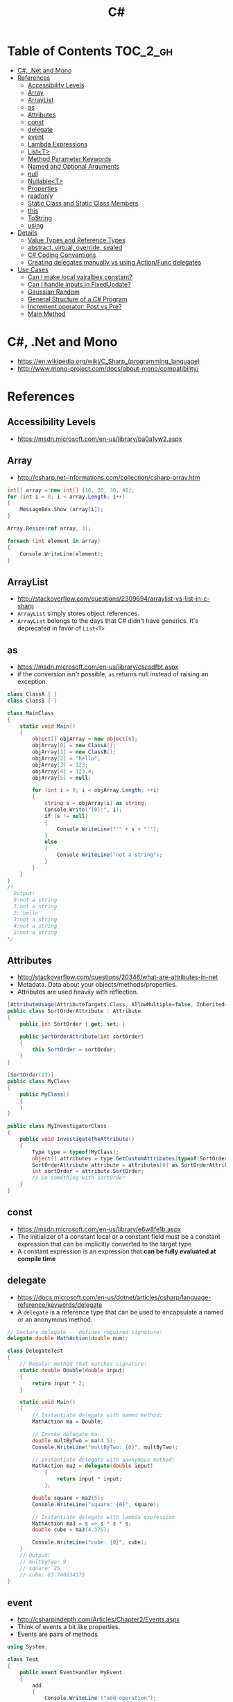 #+TITLE: C#

* Table of Contents :TOC_2_gh:
 - [[#c-net-and-mono][C#, .Net and Mono]]
 - [[#references][References]]
   - [[#accessibility-levels][Accessibility Levels]]
   - [[#array][Array]]
   - [[#arraylist][ArrayList]]
   - [[#as][as]]
   - [[#attributes][Attributes]]
   - [[#const][const]]
   - [[#delegate][delegate]]
   - [[#event][event]]
   - [[#lambda-expressions][Lambda Expressions]]
   - [[#listt][List<T>]]
   - [[#method-parameter-keywords][Method Parameter Keywords]]
   - [[#named-and-optional-arguments][Named and Optional Arguments]]
   - [[#null][null]]
   - [[#nullablet][Nullable<T>]]
   - [[#properties][Properties]]
   - [[#readonly][readonly]]
   - [[#static-class-and-static-class-members][Static Class and Static Class Members]]
   - [[#this][this]]
   - [[#tostring][ToString]]
   - [[#using][using]]
 - [[#details][Details]]
   - [[#value-types-and-reference-types][Value Types and Reference Types]]
   - [[#abstract-virtual-override-sealed][abstract, virtual, override, sealed]]
   - [[#c-coding-conventions][C# Coding Conventions]]
   - [[#creating-delegates-manually-vs-using-actionfunc-delegates][Creating delegates manually vs using Action/Func delegates]]
 - [[#use-cases][Use Cases]]
   - [[#can-i-make-local-vairalbes-constant][Can I make local vairalbes constant?]]
   - [[#can-i-handle-inputs-in-fixedupdate][Can I handle inputs in FixedUpdate?]]
   - [[#gaussian-random][Gaussian Random]]
   - [[#general-structure-of-a-c-program][General Structure of a C# Program]]
   - [[#increment-operator-post-vs-pre][Increment operator: Post vs Pre?]]
   - [[#main-method][Main Method]]

* C#, .Net and Mono
- https://en.wikipedia.org/wiki/C_Sharp_(programming_language)
- http://www.mono-project.com/docs/about-mono/compatibility/

[[file:img/screenshot_2017-05-02_22-07-04.png]]

* References
** Accessibility Levels
- https://msdn.microsoft.com/en-us/library/ba0a1yw2.aspx

[[file:img/screenshot_2017-05-03_11-10-34.png]]

[[file:img/screenshot_2017-05-03_11-12-35.png]]

** Array
- http://csharp.net-informations.com/collection/csharp-array.htm

#+BEGIN_SRC csharp
  int[] array = new int[] {10, 20, 30, 40};
  for (int i = 0; i < array.Length; i++)
  {
      MessageBox.Show (array[i]);
  }

  Array.Resize(ref array, 3);

  foreach (int element in array)
  {
      Console.WriteLine(element);
  }
#+END_SRC

** ArrayList
- http://stackoverflow.com/questions/2309694/arraylist-vs-list-in-c-sharp
- ~ArrayList~ simply stores object references.
- ~ArrayList~ belongs to the days that C# didn't have generics. It's deprecated in favor of ~List<T>~

** as
- https://msdn.microsoft.com/en-us/library/cscsdfbt.aspx
- if the conversion isn't possible, ~as~ returns null instead of raising an exception.

#+BEGIN_SRC csharp
  class ClassA { }
  class ClassB { }

  class MainClass
  {
      static void Main()
      {
          object[] objArray = new object[6];
          objArray[0] = new ClassA();
          objArray[1] = new ClassB();
          objArray[2] = "hello";
          objArray[3] = 123;
          objArray[4] = 123.4;
          objArray[5] = null;

          for (int i = 0; i < objArray.Length; ++i)
          {
              string s = objArray[i] as string;
              Console.Write("{0}:", i);
              if (s != null)
              {
                  Console.WriteLine("'" + s + "'");
              }
              else
              {
                  Console.WriteLine("not a string");
              }
          }
      }
  }
  /*
    Output:
    0:not a string
    1:not a string
    2:'hello'
    3:not a string
    4:not a string
    5:not a string
  ,*/
#+END_SRC
** Attributes
- http://stackoverflow.com/questions/20346/what-are-attributes-in-net
- Metadata. Data about your objects/methods/properties.
- Attributes are used heavily with reflection.

#+BEGIN_SRC csharp
  [AttributeUsage(AttributeTargets.Class, AllowMultiple=false, Inherited=true)]
  public class SortOrderAttribute : Attribute
  {
      public int SortOrder { get; set; }

      public SortOrderAttribute(int sortOrder)
      {
          this.SortOrder = sortOrder;
      }
  }

  [SortOrder(23)]
  public class MyClass
  {
      public MyClass()
      {
      }
  }

  public class MyInvestigatorClass
  {
      public void InvestigateTheAttribute()
      {
          Type type = typeof(MyClass);
          object[] attributes = type.GetCustomAttributes(typeof(SortOrderAttribute), true);
          SortOrderAttribute attribute = attributes[0] as SortOrderAttribute;
          int sortOrder = attribute.SortOrder;
          // Do something with sortOrder
      }
  }
#+END_SRC

** const
- https://msdn.microsoft.com/en-us/library/e6w8fe1b.aspx
- The initializer of a constant local or a constant field must be
  a constant expression that can be implicitly converted to the target type
- A constant expression is an expression that *can be fully evaluated at compile time*
** delegate
- https://docs.microsoft.com/en-us/dotnet/articles/csharp/language-reference/keywords/delegate
- A ~delegate~ is a reference type that can be used to encapsulate a named or an anonymous method.

#+BEGIN_SRC csharp
  // Declare delegate -- defines required signature:
  delegate double MathAction(double num);

  class DelegateTest
  {
      // Regular method that matches signature:
      static double Double(double input)
      {
          return input * 2;
      }

      static void Main()
      {
          // Instantiate delegate with named method:
          MathAction ma = Double;

          // Invoke delegate ma:
          double multByTwo = ma(4.5);
          Console.WriteLine("multByTwo: {0}", multByTwo);

          // Instantiate delegate with anonymous method:
          MathAction ma2 = delegate(double input)
              {
                  return input * input;
              };

          double square = ma2(5);
          Console.WriteLine("square: {0}", square);

          // Instantiate delegate with lambda expression
          MathAction ma3 = s => s * s * s;
          double cube = ma3(4.375);

          Console.WriteLine("cube: {0}", cube);
      }
      // Output:
      // multByTwo: 9
      // square: 25
      // cube: 83.740234375
  }
#+END_SRC

** event
- http://csharpindepth.com/Articles/Chapter2/Events.aspx
- Think of events a bit like properties.
- Events are pairs of methods
#+BEGIN_SRC csharp
  using System;

  class Test
  {
      public event EventHandler MyEvent
      {
          add
          {
              Console.WriteLine ("add operation");
          }

          remove
          {
              Console.WriteLine ("remove operation");
          }
      }

      static void Main()
      {
          Test t = new Test();

          t.MyEvent += new EventHandler (t.DoNothing);
          t.MyEvent -= null;
      }

      void DoNothing (object sender, EventArgs e)
      {
      }
  }
#+END_SRC
- A public ~delegate~ variable
- A ~delegate~ variable backed by a property
- A ~delegate~ variable with ~AddXXXHandler~ and ~RemoveXXXHandler~ methods

** Lambda Expressions
- https://docs.microsoft.com/en-us/dotnet/articles/csharp/programming-guide/statements-expressions-operators/lambda-expressions
- http://stackoverflow.com/questions/10538924/c-sharp-style-lambdas-or-x

#+BEGIN_SRC csharp
  (x, y) => x == y;
  (int x, string s) => s.Length > x;
  () => SomeMethod();

  delegate void TestDelegate(string s);
  TestDelegate del = n => { string s = n + " World";
                            Console.WriteLine(s); };

  // Many C# developers use _ to indicate that the parameter isn't going to be used
  _ => 10
#+END_SRC

** List<T>
- https://msdn.microsoft.com/en-us/library/6sh2ey19.aspx
- http://csharp.net-informations.com/collection/list.htm

#+BEGIN_SRC csharp
  List<string> colors = new List<string>();
  colors.Add("Red");
  colors.Add("Blue");
  colors.Add("Green");

  colors.Count;


  foreach (string color in colors)
  {
      MessageBox.Show(color);
  }

  for (int i = 0; i < colors.Count; i++)
  {
      MessageBox.Show(colors[i]);
  }

  colors.Insert(1, "violet");
  colors.Sort();
  colors.Remove("violet");


  if (colors.Contains("Blue"))
  {
      MessageBox.Show("Blue color exist in the list");
  }

  string[] strArr = new string[3];
  strArr[0] = "Red";
  strArr[1] = "Blue";
  strArr[2] = "Green";
  //here to copy array to List
  List<string> arrlist = new List<string>(strArr);

  string combindedString = string.Join(",", colors);

  string[] arr = colors.ToArray();

  arrlist.Clear ();
#+END_SRC

** Method Parameter Keywords
- https://docs.microsoft.com/en-us/dotnet/articles/csharp/language-reference/keywords/method-parameters
*** params
- To specify a method parameter that takes a variable number of arguments
- Can send a comma-separated list of arguments of the type
- Can send an array of arguments of the type
- Can send no arguments

#+BEGIN_SRC csharp
  public class MyClass
  {
      public static void UseParams(params int[] list)
      {
          for (int i = 0; i < list.Length; i++)
          {
              Console.Write(list[i] + " ");
          }
          Console.WriteLine();
      }

      public static void UseParams2(params object[] list)
      {
          for (int i = 0; i < list.Length; i++)
          {
              Console.Write(list[i] + " ");
          }
          Console.WriteLine();
      }

      static void Main()
      {
          UseParams(1, 2, 3, 4);
          UseParams2(1, 'a', "test");
          UseParams2();

          int[] myIntArray = { 5, 6, 7, 8, 9 };
          UseParams(myIntArray);

          object[] myObjArray = { 2, 'b', "test", "again" };
          UseParams2(myObjArray);

          // The following call does not cause an error, but the entire
          // integer array becomes the first element of the params array.
          UseParams2(myIntArray);
      }
  }
  /*
  Output:
      1 2 3 4
      1 a test

      5 6 7 8 9
      2 b test again
      System.Int32[]
  ,*/
#+END_SRC

*** ref
- The ~ref~ keyword causes an argument to be passed by reference, not by value
- To use a ~ref~ parameter, both the method definition and the calling method must explicitly use the ~ref~ keyword

#+BEGIN_SRC csharp
  class RefExample
  {
      static void Method(ref int i)
      {
          i = i + 44;
      }

      static void Main()
      {
          int val = 1;
          Method(ref val); // call with 'ref'
          Console.WriteLine(val);
          // Output: 45
      }
  }


  class CS0663_Example
  {
      // Compiler error CS0663: "Cannot define overloaded
      // methods that differ only on ref and out".
      public void SampleMethod(out int i) { }
      public void SampleMethod(ref int i) { }
  }

  class RefOverloadExample
   {
       // However, overloading can be done
       // when one method has a ref or out parameter and the other has a value parameter
       public void SampleMethod(int i) { }
       public void SampleMethod(ref int i) { }
  }
#+END_SRC

*** out
- It is like the ~ref~ keyword, except that ~ref~ requires that the variable be initialized before it is passed.

#+BEGIN_SRC csharp
  class OutReturnExample
  {
      static void Method(out int i, out string s1, out string s2)
      {
          i = 44;
          s1 = "I've been returned";
          s2 = null;
      }

      static void Main()
      {
          int value;
          string str1, str2;
          Method(out value, out str1, out str2);
          // value is now 44
          // str1 is now "I've been returned"
          // str2 is (still) null;
      }
  }
#+END_SRC

** Named and Optional Arguments
- https://docs.microsoft.com/en-us/dotnet/articles/csharp/programming-guide/classes-and-structs/named-and-optional-arguments
- A default value must be one of the following types of expressions:
  - a constant expression;
  - an expression of the form ~new ValType()~, where ~ValType~ is a value type, such as an ~enum~ or a ~struct~;
  - an expression of the form ~default(ValType)~, where ~ValType~ is a value type.
  - ~default~ keyword, which will return ~null~ for reference types and ~zero~ for numeric value types.

#+BEGIN_SRC csharp
  namespace OptionalNamespace
  {
      class OptionalExample
      {
          static void Main(string[] args)
          {
              ExampleClass anExample = new ExampleClass();
              anExample.ExampleMethod(1, "One", 1);
              anExample.ExampleMethod(2, "Two");
              anExample.ExampleMethod(3);

              ExampleClass anotherExample = new ExampleClass("Provided name");
              anotherExample.ExampleMethod(1, "One", 1);
              anotherExample.ExampleMethod(2, "Two");
              anotherExample.ExampleMethod(3);

              // You can use a named parameter
              anExample.ExampleMethod(3, optionalint: 4);
          }
      }

      class ExampleClass
      {
          private string _name;

          public ExampleClass(string name = "Default name")
          {
              _name = name;
          }

          public void ExampleMethod(int required, string optionalstr = "default string", int optionalint = 10)
          {
              Console.WriteLine("{0}: {1}, {2}, and {3}.", _name, required, optionalstr, optionalint);
          }
      }

      // The output from this example is the following:
      // Default name: 1, One, and 1.
      // Default name: 2, Two, and 10.
      // Default name: 3, default string, and 10.
      // Provided name: 1, One, and 1.
      // Provided name: 2, Two, and 10.
      // Provided name: 3, default string, and 10.
      // Default name: 3, default string, and 4.
  }
#+END_SRC

** null
- https://msdn.microsoft.com/en-us/library/dn986595.aspx

#+BEGIN_SRC csharp
  // Traditional null check
  var handler = this.PropertyChanged;
  if (handler != null)
      handler(…)

  // equivalent to, and thread-safe thanks to compiler
  PropertyChanged?.Invoke(e)
#+END_SRC

#+BEGIN_SRC csharp
  int? length = customers?.Length; // null if customers is null
  Customer first = customers?[0];  // null if customers is null
  int? count = customers?[0]?.Orders?.Count();  // null if customers, the first customer, or Orders is null
#+END_SRC

#+BEGIN_SRC csharp
  // The ?? operator is called the null-coalescing operator.
  // It returns the left-hand operand if the operand is not null;
  // otherwise it returns the right hand operand.

  int? x = null;
  // Set y to the value of x if x is NOT null; otherwise,
  // if x = null, set y to -1.
  int y = x ?? -1;
#+END_SRC

** Nullable<T>
- https://msdn.microsoft.com/en-us/library/1t3y8s4s.aspx
- The syntax ~T?~ is shorthand for ~Nullable<T>~,
  where ~T~ is a value type. The two forms are interchangeable.

** Properties
- https://msdn.microsoft.com/en-us/library/w86s7x04.aspx
- https://msdn.microsoft.com/en-us/library/bb384054.aspx
- ~set~ accessor resembles a method whose return type is ~void~.
  It uses an implicit parameter called ~value~

#+BEGIN_SRC csharp
  public class Date
  {
      private int month = 7;  // Backing store

      public int Month
      {
          get
          {
              return month;
          }
          set
          {
              if ((value > 0) && (value < 13))
              {
                  month = value;
              }
          }
      }
    }
#+END_SRC

#+BEGIN_SRC csharp
  // From C# 3.0
  // Auto-Impl Properties for trivial get and set
  public double TotalPurchases { get; set; }
  public string Name { get; set; }
  public int CustomerID { get; set; }

  // From C# 6.0
  public string FirstName { get; set; } = "Jane";
#+END_SRC

** readonly
- https://msdn.microsoft.com/en-us/library/acdd6hb7.aspx
- A ~const~ field can only be initialized at the declaration of the field.
- A ~readonly~ field can be initialized either at the declaration or in a constructor

- readonly *only works on class level*
Also as a consequence of const requiring a literal,
it's inherently static while a readonly field can be either static or instance.

#+BEGIN_SRC csharp
  class Age
  {
      readonly int _year;
      Age(int year)
      {
          _year = year;
      }

      void ChangeYear()
      {
          //_year = 1967; // Compile error if uncommented.
      }
    }
#+END_SRC

** Static Class and Static Class Members
- https://msdn.microsoft.com/en-us/library/79b3xss3.aspx
- https://msdn.microsoft.com/en-us/library/k9x6w0hc.aspx
- http://stackoverflow.com/questions/3681055/is-the-order-of-static-class-initialization-in-c-sharp-deterministic
- C# does not support static local variables
- Static members are initialized
  - before the static member is accessed for the first time
  - before the static constructor, if there is one, is called

#+BEGIN_SRC csharp
  public class Automobile
  {
      public static int NumberOfWheels = 4;
      public static int SizeOfGasTank
      {
          get
          {
              return 15;
          }
      }
      public static void Drive() { }
      public static event EventType RunOutOfGas;

      // Other non-static fields and properties...
  }
#+END_SRC

#+BEGIN_SRC csharp
  class SimpleClass
  {
      // Static variable that must be initialized at run time.
      static readonly long baseline;

      // Static constructor is called at most one time, before any
      // instance constructor is invoked or member is accessed.
      static SimpleClass()
      {
          baseline = DateTime.Now.Ticks;
      }
    }
#+END_SRC
** this
- https://docs.microsoft.com/en-us/dotnet/articles/csharp/language-reference/keywords/this
- To qualify members hidden by similar names
- To pass an object as a parameter to other methods
- To declare indexers

#+BEGIN_SRC csharp
  public Employee(string name, string alias)
  {
      // Use this to qualify the fields, name and alias:
      this.name = name;
      this.alias = alias;
  }

  CalcTax(this);

  public int this[int param]
  {
      get { return array[param]; }
      set { array[param] = value; }
  }
#+END_SRC

** ToString
- https://msdn.microsoft.com/en-us/library/dwhawy9k.aspx

#+BEGIN_SRC csharp
  float score = 100.12345;
  Debug.Log(score.ToString("F2"));  # Fixed point, prints "100.12"
#+END_SRC

** using
- https://docs.microsoft.com/en-us/dotnet/articles/csharp/language-reference/keywords/using-directive

#+BEGIN_SRC csharp
  // To allow the use of types in a namespace so that you do not have to qualify
  using System.Text;

  // To allow you to access static members of a type without having to qualify
  using static System.Math;

  // To create an alias for a namespace or a type. This is called a using alias directive
  using Project = PC.MyCompany.Project;
#+END_SRC

* Details
** Value Types and Reference Types
- https://docs.microsoft.com/en-us/dotnet/articles/csharp/programming-guide/types/index
- https://docs.microsoft.com/en-us/dotnet/articles/csharp/language-reference/keywords/reference-tables-for-types 

[[file:img/screenshot_2017-05-06_11-00-02.png]]

- There are two categories of value types: ~struct~ and ~enum~.
- Assigning one value type variable to another *copies the contained value*.
- Unlike with reference types, you *cannot derive a new type from a value type*.
- However, like reference types, ~structs~ can implement interfaces.
- A type that is defined as a ~class~, ~delegate~, ~array~, or ~interface~ is a reference type.
** abstract, virtual, override, sealed
- https://msdn.microsoft.com/en-us/library/6tcf2h8w.aspx
- http://stackoverflow.com/questions/6162451/the-difference-between-virtual-override-new-and-sealed-override
- http://www.dotnetfunda.com/articles/show/2961/abstract-sealed-and-override-modifiers-in-csharp


- The ~abstract~ modifier indicates that the thing being modified has a missing or incomplete implementation.
- The ~virtual~ keyword is used to modify a method, property, indexer, or event declaration and allow for it to be overridden in a derived class.
- By default, methods are *non-virtual*. You *cannot override* a non-virtual method.
- The ~override~ modifier is required to extend or modify the ~abstract~ or ~virtual~ implementation of an inherited method, property, indexer, or event.
- You can use ~sealed~ to prevent them from overriding specific ~virtual~ methods or properties.

[[file:img/screenshot_2017-05-05_16-52-37.png]]

** C# Coding Conventions
- https://docs.microsoft.com/en-us/dotnet/articles/csharp/programming-guide/inside-a-program/coding-conventions

#+BEGIN_SRC csharp
  var currentPerformanceCounterCategory = new System.Diagnostics.
      PerformanceCounterCategory();

  // Use the + operator to concatenate short strings, as shown in the following code.
  string displayName = nameList[n].LastName + ", " + nameList[n].FirstName;

  // To append strings in loops, especially when you are working with large amounts of text, use a StringBuilder object.
  var phrase = "lalalalalalalalalalalalalalalalalalalalalalalalalalalalalala";
  var manyPhrases = new StringBuilder();
  for (var i = 0; i < 10000; i++)
   {
       manyPhrases.Append(phrase);
  }


  // Use implicit typing for local variables when the type of the variable is obvious from the right side of the assignment,
  // or when the precise type is not important.
  var var1 = "This is clearly a string.";
  var var2 = 27;
  var var3 = Convert.ToInt32(Console.ReadLine());


  // Preferred syntax. Note that you cannot use var here instead of string[].
  string[] vowels1 = { "a", "e", "i", "o", "u" };
  // If you use explicit instantiation, you can use var.
  var vowels2 = new string[] { "a", "e", "i", "o", "u" };
  // If you specify an array size, you must initialize the elements one at a time.
  var vowels3 = new string[5];
  vowels3[0] = "a";
  vowels3[1] = "e";


  // This try-finally statement only calls Dispose in the finally block.
  Font font1 = new Font("Arial", 10.0f);
  try
  {
       byte charset = font1.GdiCharSet;
  }
  finally
  {
       if (font1 != null)
       {
           ((IDisposable)font1).Dispose();
       }
  }
  // You can do the same thing with a using statement.
  using (Font font2 = new Font("Arial", 10.0f))
  {
       byte charset = font2.GdiCharSet;
  }


  Console.Write("Enter a dividend: ");
  var dividend = Convert.ToInt32(Console.ReadLine());
  Console.Write("Enter a divisor: ");
  var divisor = Convert.ToInt32(Console.ReadLine());
  // If the divisor is 0, the second clause in the following condition
  // causes a run-time error. The && operator short circuits when the
  // first expression is false. That is, it does not evaluate the
  // second expression. The & operator evaluates both, and causes 
  // a run-time error when divisor is 0.
  if ((divisor != 0) && (dividend / divisor > 0))
   {
       Console.WriteLine("Quotient: {0}", dividend / divisor);
   }
   else
   {
       Console.WriteLine("Attempted division by 0 ends up here.");
  }


  // Call static members by using the class name: ClassName.StaticMember.
  // This practice makes code more readable by making static access clear.
  // Do not qualify a static member defined in a base class with the name of a derived class.
  // While that code compiles, the code readability is misleading, and the code may break in the future
  // if you add a static member with the same name to the derived class.
#+END_SRC

** Creating delegates manually vs using Action/Func delegates
- http://stackoverflow.com/questions/4482613/creating-delegates-manually-vs-using-action-func-delegates
- The advantage is clarity. By giving the type an explicit name it is more clear to the reader what it does.
- You can specify ~ref~ / ~out~ parameters unlike the other two generic delegates.
- Can have optional parameters.

#+BEGIN_SRC csharp
  private delegate double ChangeListAction(string param1, int number);
  private Func<string, int, double> ChangeListAction;
  private Action<string,int> ChangeListAction;
#+END_SRC

* Use Cases
** Can I make local vairalbes constant?
- http://stackoverflow.com/questions/2054761/how-to-declare-a-local-constant-in-c
-
In short, No. Because:

- ~const~ only for expressions can be evaluated at compile time
- ~readonly~ only works on class level
** Can I handle inputs in FixedUpdate?
- http://answers.unity3d.com/questions/620981/input-and-applying-physics-update-or-fixedupdate.html

*General Rule*:
- Input should be in ~Update~,
  so that there is no chance of having a frame in which you miss the player input
  (which could happen if you placed it in ~FixedUpdate~)
- Physics calculations should be in ~FixedUpdate~,
  so that they are consistent and synchronised with the global physics timestep of the game
  (by default 50 times per second)
- Camera movement should be in ~LateUpdate~,
  so that it reflects the positions of any objects that may have moved in the current frame

** Gaussian Random
- https://en.wikipedia.org/wiki/Box%E2%80%93Muller_transform

#+BEGIN_SRC csharp
  // Box–Muller transform
  // https://en.wikipedia.org/wiki/Box%E2%80%93Muller_transform
  public static float GaussianRandom(float mu, float sigma)
  {
		  float u1 = Random.Range(0.0f, 1.0f);
		  float u2 = Random.Range(0.0f, 1.0f);
		  float z0 = Mathf.Sqrt(-2.0f * Mathf.Log(u1)) * Mathf.Cos((2.0f * Mathf.PI) * u2);
		  return (mu + sigma * z0);
	  }
#+END_SRC

** General Structure of a C# Program
#+BEGIN_SRC csharp
  // A skeleton of a C# program 
  using System;
  namespace YourNamespace
  {
      class YourClass
      {
      }

      struct YourStruct
      {
      }

      interface IYourInterface 
      {
      }

      delegate int YourDelegate();

      enum YourEnum 
      {
      }

      namespace YourNestedNamespace
      {
          struct YourStruct 
          {
          }
      }

      class YourMainClass
      {
          static void Main(string[] args) 
          {
              //Your program starts here...
          }
      }
  }
#+END_SRC

** Increment operator: Post vs Pre?
- http://stackoverflow.com/questions/467322/is-there-any-performance-difference-between-i-and-i-in-c
- The semantic is not different from C ++
- Thanks to the compiler, In short, *there will be no difference* in the runtime for control variables

** Main Method
- https://docs.microsoft.com/en-us/dotnet/articles/csharp/programming-guide/main-and-command-args/index
#+BEGIN_SRC csharp
  static void Main()
  {
      //...
  }
  static int Main()
  {
      //...
      return 0;
  }
  static void Main(string[] args)
  {
      //...
  }
  static int Main(string[] args)
  {
      //...
      return 0;
  }
#+END_SRC

